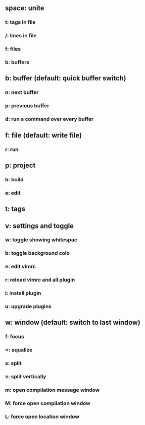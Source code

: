 ** space: unite
*** t: tags in file
*** /: lines in file
*** f: files
*** b: buffers
** b: buffer (default: quick buffer switch)
*** n: next buffer
*** p: previous buffer
*** d: run a command over every buffer
** f: file (default: write file)
***  r: run
** p: project
*** b: build
*** e: edit
** t: tags
** v: settings and toggle
*** w: toggle showing whitespac
*** b: toggle background colo
*** e: edit vimrc
*** r: reload vimrc and all plugin
*** i: install plugin
*** u: upgrade plugins
** w: window (default: switch to last window)
*** f: focus
*** =: equalize
*** s: split
*** v: split vertically 
*** m: open compilation message window
*** M: force open compilation window
*** L: force open location window

